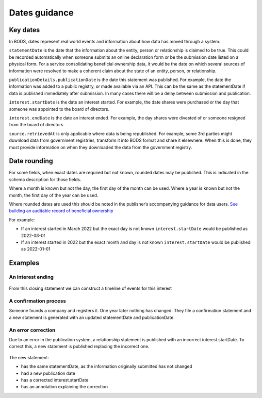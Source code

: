 .. _guidance-dates:

Dates guidance 
==============

Key dates
---------

In BODS, dates represent real world events and information about how data has moved through a system. 

``statementDate`` is the date that the information about the entity, person or relationship is claimed to be true. This could be recorded automatically when someone submits an online declaration form or be the submission date listed on a physical form. For a service consolidating beneficial ownership data, it would be the date on which several sources of information were resolved to make a coherent claim about the state of an entity, person, or relationship.

``publicationDetails.publicationDate`` is the date this statement was published. For example, the date the information was added to a public registry, or made available via an API. This can be the same as the statementDate if data is published immediately after submission. In many cases there will be a delay between submission and publication.	

``interest.startDate`` is the date an interest started. For example, the date shares were purchased or the day that someone was appointed to the board of directors.

``interest.endDate`` is the date an interest ended. For example, the day shares were divested of or someone resigned from the board of directors.

``source.retrievedAt`` is only applicable where data is being republished. For example, some 3rd parties might download data from government registries, transform it into BODS format and share it elsewhere. When this is done, they must provide information on when they downloaded the data from the government registry. 

Date rounding
-------------

For some fields, when exact dates are required but not known, rounded dates may be published. This is indicated in the schema description for those fields. 

Where a month is known but not the day, the first day of the month can be used. Where a year is known but not the month, the first day of the year can be used. 

Where rounded dates are used this should be noted in the publisher’s accompanying guidance for data users. `See building an auditable record of beneficial ownership <https://www.openownership.org/en/publications/building-an-auditable-record-of-beneficial-ownership/feature-five-publication-policy/>`_

For example:

* If an interest started in March 2022 but the exact day is not known ``interest.startDate`` would be published as 2022-03-01
* If an interest started in 2022 but the exact month and day is not known ``interest.startDate`` would be published as 2022-01-01 

Examples
--------

An interest ending
^^^^^^^^^^^^^^^^^^
.. figure:: ../../_assets/dates-guidance1.svg
   :alt: A statement with statement date 2019-09-10, publication date 2021-09-13 and interest end date 2021-09-3.
   :figwidth: 65%
   :align: center

From this closing statement we can construct a timeline of events for this interest

.. figure:: ../../_assets/dates-guidance2.svg
   :alt: The dates from the above statement on a timeline showing the relationship ending, the change being reported and the change being published.
   :figwidth: 65%
   :align: center
   
   
A confirmation process 
^^^^^^^^^^^^^^^^^^^^^^

Someone founds a company and registers it. One year later nothing has changed. They file a confirmation statement and a new statement is generated with an updated statementDate and publicationDate. 

.. figure:: ../../_assets/dates-guidance3.svg
   :alt: 2 statements showing the same interest start date and entity founding date. The statement date and publication date are one year apart. 
   :figwidth: 65%
   :align: center
   
An error correction
^^^^^^^^^^^^^^^^^^^

Due to an error in the publication system, a relationship statement is published with an incorrect interest.startDate. To correct this, a new statement is published replacing the incorrect one. 

.. figure:: ../../_assets/dates-guidance4.svg
   :alt: 2 statements showing the same recordId and statementDate. The second statement has a different publication date, statementId and interest start date. The second statement has an annotation with motivation "correction" point towards the interest start date. 
   :figwidth: 65%
   :align: center

The new statement:

* has the same statementDate, as the information originally submitted has not changed
* had a new publication date 
* has a corrected interest.startDate
* has an annotation explaining the correction





